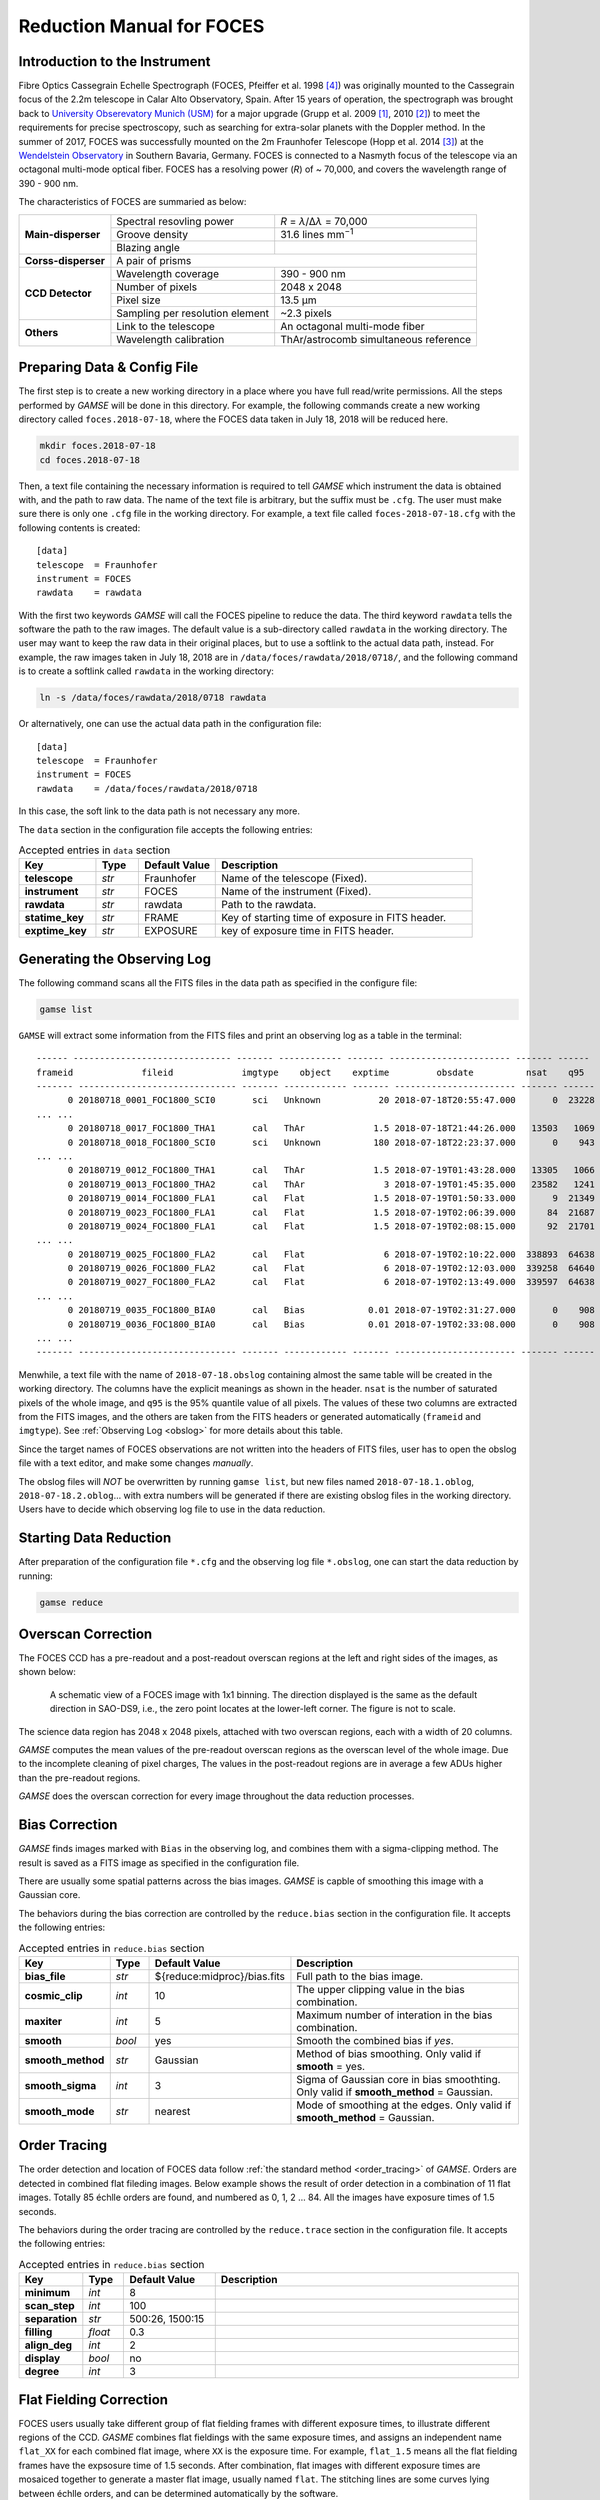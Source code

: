 .. _manual_foces:

Reduction Manual for FOCES
==========================

Introduction to the Instrument
------------------------------
Fibre Optics Cassegrain Echelle Spectrograph (FOCES, Pfeiffer et al. 1998
[#Pfeiffer1998]_) was originally mounted to the Cassegrain focus of the 2.2m
telescope in Calar Alto Observatory, Spain.
After 15 years of operation, the spectrograph was brought back to `University
Obserevatory Munich (USM) <http://www.usm.uni-muenchen.de/>`_ for a major
upgrade (Grupp et al. 2009 [#Grupp2009]_, 2010 [#Grupp2010]_) to meet the
requirements for precise spectroscopy, such as searching for extra-solar
planets with the Doppler method.
In the summer of 2017, FOCES was successfully mounted on the 2m Fraunhofer
Telescope (Hopp et al. 2014 [#Hopp2014]_) at the `Wendelstein Observatory
<http://www.wendelstein-observatorium.de:8002/wst_en.html>`_ in Southern
Bavaria, Germany.
FOCES is connected to a Nasmyth focus of the telescope via an octagonal
multi-mode optical fiber.
FOCES has a resolving power (*R*) of ~ 70,000, and covers the wavelength range
of 390 - 900 nm.

The characteristics of FOCES are summaried as below:



+---------------------------+---------------------------------+---------------------------------------+
| **Main-disperser**        | Spectral resovling power        | *R* = *λ*\ /Δ\ *λ* = 70,000           |
|                           +---------------------------------+---------------------------------------+
|                           | Groove density                  | 31.6 lines mm\ :sup:`−1`              |
|                           +---------------------------------+---------------------------------------+
|                           | Blazing angle                   |                                       |
+---------------------------+---------------------------------+---------------------------------------+
| **Corss-disperser**       | A pair of prisms                                                        |
+---------------------------+---------------------------------+---------------------------------------+
| **CCD Detector**          | Wavelength coverage             | 390 - 900 nm                          |
|                           +---------------------------------+---------------------------------------+
|                           | Number of pixels                | 2048 x 2048                           |
|                           +---------------------------------+---------------------------------------+
|                           | Pixel size                      | 13.5 μm                               |
|                           +---------------------------------+---------------------------------------+
|                           | Sampling per resolution element | ~2.3 pixels                           |
+---------------------------+---------------------------------+---------------------------------------+
| **Others**                | Link to the telescope           | An octagonal multi-mode fiber         |
|                           +---------------------------------+---------------------------------------+
|                           | Wavelength calibration          | ThAr/astrocomb simultaneous reference |
+---------------------------+---------------------------------+---------------------------------------+


Preparing Data & Config File
----------------------------
The first step is to create a new working directory in a place where you have
full read/write permissions.
All the steps performed by `GAMSE` will be done in this directory.
For example, the following commands create a new working directory called
``foces.2018-07-18``, where the FOCES data taken in July 18, 2018 will be
reduced here.

.. code-block:: bash

   mkdir foces.2018-07-18
   cd foces.2018-07-18

Then, a text file containing the necessary information is required to tell
`GAMSE` which instrument the data is obtained with, and the path to raw data.
The name of the text file is arbitrary, but the suffix must be ``.cfg``.
The user must make sure there is only one ``.cfg`` file in the working
directory.
For example, a text file called ``foces-2018-07-18.cfg`` with the following
contents is created:
::

    [data]
    telescope  = Fraunhofer
    instrument = FOCES
    rawdata    = rawdata

With the first two keywords `GAMSE` will call the FOCES pipeline to reduce the
data.
The third keyword ``rawdata`` tells the software the path to the raw images.
The default value is a sub-directory called ``rawdata`` in the working
directory.
The user may want to keep the raw data in their original places, but to use a
softlink to the actual data path, instead.
For example, the raw images taken in July 18, 2018 are in
``/data/foces/rawdata/2018/0718/``, and the following command is to create a
softlink called ``rawdata`` in the working directory:

.. code-block:: bash

   ln -s /data/foces/rawdata/2018/0718 rawdata

Or alternatively, one can use the actual data path in the configuration file:
::

    [data]
    telescope  = Fraunhofer
    instrument = FOCES
    rawdata    = /data/foces/rawdata/2018/0718

In this case, the soft link to the data path is not necessary any more.

The ``data`` section in the configuration file accepts the following entries:

.. csv-table:: Accepted entries in ``data`` section
   :header: Key, Type, Default Value, Description
   :escape: '
   :widths: 18, 10, 18, 60

   **telescope**,   *str*, Fraunhofer, Name of the telescope (Fixed).
   **instrument**,  *str*, FOCES,      Name of the instrument (Fixed).
   **rawdata**,     *str*, rawdata,    Path to the rawdata.
   **statime_key**, *str*, FRAME,      Key of starting time of exposure in FITS header.
   **exptime_key**, *str*, EXPOSURE,   key of exposure time in FITS header.


Generating the Observing Log
----------------------------
The following command scans all the FITS files in the data path as specified
in the configure file:

.. code-block:: bash

   gamse list

``GAMSE`` will extract some information from the FITS files and print an
observing log as a table in the terminal:
::

    ------ ------------------------------ ------- ------------ ------- ----------------------- ------- ------
    frameid             fileid             imgtype    object    exptime         obsdate          nsat    q95  
    ------- ------------------------------ ------- ------------ ------- ----------------------- ------- ------
          0 20180718_0001_FOC1800_SCI0       sci   Unknown           20 2018-07-18T20:55:47.000       0  23228
    ... ...
          0 20180718_0017_FOC1800_THA1       cal   ThAr             1.5 2018-07-18T21:44:26.000   13503   1069
          0 20180718_0018_FOC1800_SCI0       sci   Unknown          180 2018-07-18T22:23:37.000       0    943
    ... ...
          0 20180719_0012_FOC1800_THA1       cal   ThAr             1.5 2018-07-19T01:43:28.000   13305   1066
          0 20180719_0013_FOC1800_THA2       cal   ThAr               3 2018-07-19T01:45:35.000   23582   1241
          0 20180719_0014_FOC1800_FLA1       cal   Flat             1.5 2018-07-19T01:50:33.000       9  21349
          0 20180719_0023_FOC1800_FLA1       cal   Flat             1.5 2018-07-19T02:06:39.000      84  21687
          0 20180719_0024_FOC1800_FLA1       cal   Flat             1.5 2018-07-19T02:08:15.000      92  21701
    ... ...
          0 20180719_0025_FOC1800_FLA2       cal   Flat               6 2018-07-19T02:10:22.000  338893  64638
          0 20180719_0026_FOC1800_FLA2       cal   Flat               6 2018-07-19T02:12:03.000  339258  64640
          0 20180719_0027_FOC1800_FLA2       cal   Flat               6 2018-07-19T02:13:49.000  339597  64638
    ... ...
          0 20180719_0035_FOC1800_BIA0       cal   Bias            0.01 2018-07-19T02:31:27.000       0    908
          0 20180719_0036_FOC1800_BIA0       cal   Bias            0.01 2018-07-19T02:33:08.000       0    908
    ... ...
    ------- ------------------------------ ------- ------------ ------- ----------------------- ------- ------

Menwhile, a text file with the name of ``2018-07-18.obslog`` containing almost
the same table will be created in the working directory.
The columns have the explicit meanings as shown in the header.
``nsat`` is the number of saturated pixels of the whole image, and ``q95`` is
the 95% quantile value of all pixels.
The values of these two columns are extracted from the FITS images, and the
others are taken from the FITS headers or generated automatically (``frameid``
and ``imgtype``).
See :ref:`Observing Log <obslog>` for more details about this table.

Since the target names of FOCES observations are not written into the headers of
FITS files, user has to open the obslog file with a text editor, and make some
changes *manually*.

The obslog files will *NOT* be overwritten by running ``gamse list``, but new
files named ``2018-07-18.1.oblog``, ``2018-07-18.2.oblog``... with extra numbers
will be generated if there are existing obslog files in the working directory.
Users have to decide which observing log file to use in the data reduction.


Starting Data Reduction
-----------------------
After preparation of the configuration file ``*.cfg`` and the observing log file
``*.obslog``, one can start the data reduction by running:

.. code-block:: bash

   gamse reduce

Overscan Correction
-------------------
The FOCES CCD has a pre-readout and a post-readout overscan regions at the left
and right sides of the images, as shown below:

.. figure:: images/FOCES_ccd_zones.svg
   :alt: FOCES CCD zones
   :align: center
   :width: 500px
   :figwidth: 700px

   A schematic view of a FOCES image with 1x1 binning. The direction displayed
   is the same as the default direction in SAO-DS9, i.e., the zero point locates
   at the lower-left corner. The figure is not to scale.

The science data region has 2048 x 2048 pixels, attached with two overscan
regions, each with a width of 20 columns.

`GAMSE` computes the mean values of the pre-readout overscan regions as the
overscan level of the whole image.
Due to the incomplete cleaning of pixel charges, The values in the post-readout
regions are in average a few ADUs higher than the pre-readout regions.

`GAMSE` does the overscan correction for every image throughout the data
reduction processes.


Bias Correction
---------------
`GAMSE` finds images marked with ``Bias`` in the observing log, and combines
them with a sigma-clipping method.
The result is saved as a FITS image as specified in the configuration file.

There are usually some spatial patterns across the bias images.
`GAMSE` is capble of smoothing this image with a Gaussian core.

The behaviors during the bias correction are controlled by the ``reduce.bias``
section in the configuration file.
It accepts the following entries:

.. csv-table:: Accepted entries in ``reduce.bias`` section
   :header: Key, Type, Default Value, Description
   :escape: '
   :widths: 12, 8, 18, 60

   **bias_file**,     *str*,  ${reduce:midproc}/bias.fits, Full path to the bias image.
   **cosmic_clip**,   *int*,  10,                          The upper clipping value in the bias combination.
   **maxiter**,       *int*,  5,                           Maximum number of interation in the bias combination.
   **smooth**,        *bool*, yes,                         Smooth the combined bias if *yes*.
   **smooth_method**, *str*,  Gaussian,                    Method of bias smoothing. Only valid if **smooth** = yes.
   **smooth_sigma**,  *int*,  3,                           Sigma of Gaussian core in bias smoothting. Only valid if **smooth_method** = Gaussian.
   **smooth_mode**,   *str*,  nearest,                     Mode of smoothing at the edges. Only valid if **smooth_method** = Gaussian.


Order Tracing
-------------
The order detection and location of FOCES data follow :ref:`the standard method
<order_tracing>` of `GAMSE`.
Orders are detected in combined flat fileding images.
Below example shows the result of order detection in a combination of 11 flat
images.
Totally 85 échlle orders are found, and numbered as 0, 1, 2 ... 84.
All the images have exposure times of 1.5 seconds.


The behaviors during the order tracing are controlled by the ``reduce.trace``
section in the configuration file.
It accepts the following entries:

.. csv-table:: Accepted entries in ``reduce.bias`` section
   :header: Key, Type, Default Value, Description
   :escape: '
   :widths: 12, 8, 18, 60

   **minimum**,    *int*,   8, 
   **scan_step**,  *int*,   100,
   **separation**, *str*,   "500:26, 1500:15",
   **filling**,    *float*, 0.3,
   **align_deg**,  *int*,   2,
   **display**,    *bool*,  no,
   **degree**,     *int*,   3,

Flat Fielding Correction
------------------------
FOCES users usually take different group of flat fielding frames with different
exposure times, to illustrate different regions of the CCD.
`GASME` combines flat fieldings with the same exposure times, and assigns an
independent name ``flat_XX`` for each combined flat image, where ``XX`` is the
exposure time.
For example, ``flat_1.5`` means all the flat fielding frames have the expsosure
time of 1.5 seconds.
After combination, flat images with different exposure times are mosaiced
together to generate a master flat image, usually named ``flat``.
The stitching lines are some curves lying between échlle orders, and can be
determined automatically by the software.

Background Correction
---------------------

One-dimensional Spectra Extraction
----------------------------------

Wavelength Calibration
----------------------

Format of Output Spectra
------------------------

APIs
----
.. autosummary::
   gamse.pipelines.foces.correct_overscan
   gamse.pipelines.foces.get_primary_header
   gamse.pipelines.foces.make_obslog
   gamse.pipelines.foces.plot_overscan_variation
   gamse.pipelines.foces.plot_bias_smooth
   gamse.pipelines.foces.reduce
   gamse.pipelines.foces.smooth_aperpar_A
   gamse.pipelines.foces.smooth_aperpar_k
   gamse.pipelines.foces.smooth_aperpar_c
   gamse.pipelines.foces.smooth_aperpar_bkg


References
-----------
.. [#Grupp2009] Grupp et al., 2009, *SPIE*, 7440, 74401G :ads:`2009SPIE.7440E..1GG`
.. [#Grupp2010] Grupp et al., 2010, *SPIE*, 7735, 773573 :ads:`2010SPIE.7735E..73G`
.. [#Hopp2014] Hopp et al., 2014, *SPIE*, 9145, 91452D :ads:`2014SPIE.9145E..2DH`
.. [#Pfeiffer1998] Pfeiffer et al., 1998, *A&AS*, 130, 381 :ads:`1998A%26AS..130..381P`
